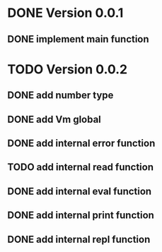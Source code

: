 * DONE Version 0.0.1
** DONE implement main function

* TODO Version 0.0.2
** DONE add number type
** DONE add Vm global
** DONE add internal error function
** TODO add internal read function
** DONE add internal eval function
** DONE add internal print function
** DONE add internal repl function
